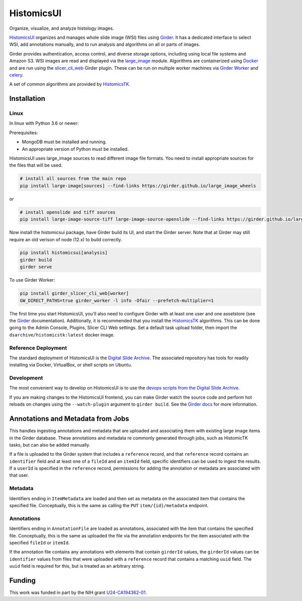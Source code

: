 =======================================
HistomicsUI |build-status| |codecov-io|
=======================================

Organize, visualize, and analyze histology images.

`HistomicsUI`_ organizes and manages whole slide image (WSI) files using Girder_.  It has a dedicated interface to select WSI, add annotations manually, and to run analysis and algorithms on all or parts of images.

Girder provides authentication, access control, and diverse storage options, including using local file systems and Amazon S3.  WSI images are read and displayed via the large_image_ module.  Algorithms are containerized using Docker_ and are run using the slicer_cli_web_ Girder plugin.  These can be run on multiple worker machines via `Girder Worker`_ and celery_.

A set of common algorithms are provided by HistomicsTK_.

Installation
------------

Linux
=====

In linux with Python 3.6 or newer:

Prerequisites:

- MongoDB must be installed and running.
- An appropriate version of Python must be installed.

HistomicsUI uses large_image sources to read different image file formats.  You need to install appropriate sources for the files that will be used.

.. code-block:: bash

  # install all sources from the main repo
  pip install large-image[sources] --find-links https://girder.github.io/large_image_wheels 

or 

.. code-block:: bash

  # install openslide and tiff sources
  pip install large-image-source-tiff large-image-source-openslide --find-links https://girder.github.io/large_image_wheels  

Now install the histomicsui package, have Girder build its UI, and start the Girder server.  Note that at Girder may still require an old verison of node (12.x) to build correctly.

.. code-block:: bash

  pip install histomicsui[analysis]
  girder build
  girder serve  

To use Girder Worker:

.. code-block:: bash

  pip install girder_slicer_cli_web[worker]
  GW_DIRECT_PATHS=true girder_worker -l info -Ofair --prefetch-multiplier=1

The first time you start HistomicsUI, you'll also need to configure Girder with at least one user and one assetstore (see the Girder_ documentation).  Additionally, it is recommended that you install the HistomicsTK_ algorithms.  This can be done going to the Admin Console, Plugins, Slicer CLI Web settings.  Set a default task upload folder, then import the ``dsarchive/histomicstk:latest`` docker image.

Reference Deployment
====================

The standard deployment of HistomicsUI is the `Digital Slide Archive`_.  The associated repository has tools for readily installing via Docker, VirtualBox, or shell scripts on Ubuntu.

Development
===========

The most convenient way to develop on HistomicsUI is to use the `devops scripts from the Digital Slide Archive <https://github.com/DigitalSlideArchive/digital_slide_archive/tree/master/devops>`_.

If you are making changes to the HistomicsUI frontend, you can make Girder watch the source code and perform hot reloads on changes using the ``--watch-plugin`` argument to ``girder build``. See the `Girder docs <https://girder.readthedocs.io/en/stable/development.html#during-development>`_ for more information.

Annotations and Metadata from Jobs
----------------------------------

This handles ingesting annotations and metadata that are uploaded and associating them with existing large image items in the Girder database.  These annotations and metadata re commonly generated through jobs, such as HistomicTK tasks, but can also be added manually.

If a file is uploaded to the Girder system that includes a ``reference`` record, and that ``reference`` record contains an ``identifier`` field and at least one of a ``fileId`` and an ``itemId`` field, specific identifiers can be used to ingest the results.  If a ``userId`` is specified in the ``reference`` record, permissions for adding the annotation or metadata are associated with that user.

Metadata
========

Identifiers ending in ``ItemMetadata`` are loaded and then set as metadata on the associated item that contains the specified file.  Conceptually, this is the same as calling the ``PUT`` ``item/{id}/metadata`` endpoint.

Annotations
===========

Identifiers ending in ``AnnotationFile`` are loaded as annotations, associated with the item that contains the specified file.  Conceptually, this is the same as uploaded the file via the annotation endpoints for the item associated with the specified ``fileId`` or ``itemId``.

If the annotation file contains any annotations with elements that contain ``girderId`` values, the ``girderId`` values can be ``identifier`` values from files that were uploaded with a ``reference`` record that contains a matching ``uuid`` field.  The ``uuid`` field is required for this, but is treated as an arbitrary string.


Funding
-------
This work was funded in part by the NIH grant U24-CA194362-01_.

.. _HistomicsUI: https://github.com/DigitalSlideArchive/HistomicsUI
.. _Docker: https://www.docker.com/
.. _Kitware: https://www.kitware.com/
.. _U24-CA194362-01: http://grantome.com/grant/NIH/U24-CA194362-01

.. _Girder: http://girder.readthedocs.io/en/latest/
.. _Girder Worker: https://girder-worker.readthedocs.io/en/latest/
.. _large_image: https://github.com/girder/large_image
.. _slicer_cli_web: https://github.com/girder/slicer_cli_web
.. _slicer execution model: https://www.slicer.org/slicerWiki/index.php/Slicer3:Execution_Model_Documentation
.. _Discourse forum: https://discourse.girder.org/c/histomicstk
.. _celery: http://www.celeryproject.org/
.. _HistomicsTK: https://github.com/DigitalSlideArchive/HistomicsTK
.. _Digital Slide Archive: https://github.com/DigitalSlideArchive/digital_slide_archive

.. |build-status| image:: https://circleci.com/gh/DigitalSlideArchive/HistomicsUI.svg?style=svg
    :target: https://circleci.com/gh/DigitalSlideArchive/HistomicsUI
    :alt: Build Status

.. |codecov-io| image:: https://img.shields.io/codecov/c/github/DigitalSlideArchive/HistomicsUI.svg
    :target: https://codecov.io/github/DigitalSlideArchive/HistomicsUI?branch=master
    :alt: codecov.io
